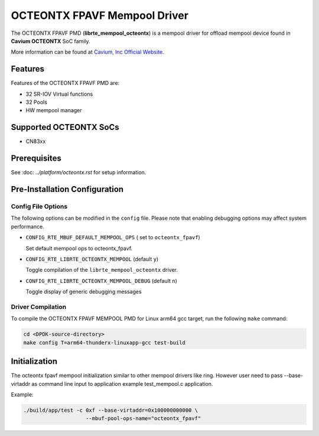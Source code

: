 ..  BSD LICENSE
    Copyright (C) Cavium, Inc. 2017. All rights reserved.

    Redistribution and use in source and binary forms, with or without
    modification, are permitted provided that the following conditions
    are met:

    * Redistributions of source code must retain the above copyright
    notice, this list of conditions and the following disclaimer.
    * Redistributions in binary form must reproduce the above copyright
    notice, this list of conditions and the following disclaimer in
    the documentation and/or other materials provided with the
    distribution.
    * Neither the name of Cavium, Inc nor the names of its
    contributors may be used to endorse or promote products derived
    from this software without specific prior written permission.

    THIS SOFTWARE IS PROVIDED BY THE COPYRIGHT HOLDERS AND CONTRIBUTORS
    "AS IS" AND ANY EXPRESS OR IMPLIED WARRANTIES, INCLUDING, BUT NOT
    LIMITED TO, THE IMPLIED WARRANTIES OF MERCHANTABILITY AND FITNESS FOR
    A PARTICULAR PURPOSE ARE DISCLAIMED. IN NO EVENT SHALL THE COPYRIGHT
    OWNER OR CONTRIBUTORS BE LIABLE FOR ANY DIRECT, INDIRECT, INCIDENTAL,
    SPECIAL, EXEMPLARY, OR CONSEQUENTIAL DAMAGES (INCLUDING, BUT NOT
    LIMITED TO, PROCUREMENT OF SUBSTITUTE GOODS OR SERVICES; LOSS OF USE,
    DATA, OR PROFITS; OR BUSINESS INTERRUPTION) HOWEVER CAUSED AND ON ANY
    THEORY OF LIABILITY, WHETHER IN CONTRACT, STRICT LIABILITY, OR TORT
    (INCLUDING NEGLIGENCE OR OTHERWISE) ARISING IN ANY WAY OUT OF THE USE
    OF THIS SOFTWARE, EVEN IF ADVISED OF THE POSSIBILITY OF SUCH DAMAGE.

OCTEONTX FPAVF Mempool Driver
=============================

The OCTEONTX FPAVF PMD (**librte_mempool_octeontx**) is a mempool
driver for offload mempool device found in **Cavium OCTEONTX** SoC
family.

More information can be found at `Cavium, Inc Official Website
<http://www.cavium.com/OCTEON-TX_ARM_Processors.html>`_.

Features
--------

Features of the OCTEONTX FPAVF PMD are:

- 32 SR-IOV Virtual functions
- 32 Pools
- HW mempool manager

Supported OCTEONTX SoCs
-----------------------

- CN83xx

Prerequisites
-------------

See :doc: `../platform/octeontx.rst` for setup information.

Pre-Installation Configuration
------------------------------

Config File Options
~~~~~~~~~~~~~~~~~~~

The following options can be modified in the ``config`` file.
Please note that enabling debugging options may affect system performance.

- ``CONFIG_RTE_MBUF_DEFAULT_MEMPOOL_OPS`` ( set to ``octeontx_fpavf``)

  Set default mempool ops to octeontx_fpavf.

- ``CONFIG_RTE_LIBRTE_OCTEONTX_MEMPOOL`` (default ``y``)

  Toggle compilation of the ``librte_mempool_octeontx`` driver.

- ``CONFIG_RTE_LIBRTE_OCTEONTX_MEMPOOL_DEBUG`` (default ``n``)

  Toggle display of generic debugging messages

Driver Compilation
~~~~~~~~~~~~~~~~~~

To compile the OCTEONTX FPAVF MEMPOOL PMD for Linux arm64 gcc target, run the
following ``make`` command:

.. code-block:: console

   cd <DPDK-source-directory>
   make config T=arm64-thunderx-linuxapp-gcc test-build


Initialization
--------------

The octeontx fpavf mempool initialization similar to other mempool
drivers like ring. However user need to pass --base-virtaddr as
command line input to application example test_mempool.c application.

Example:

.. code-block:: console

    ./build/app/test -c 0xf --base-virtaddr=0x100000000000 \
                        --mbuf-pool-ops-name="octeontx_fpavf"
